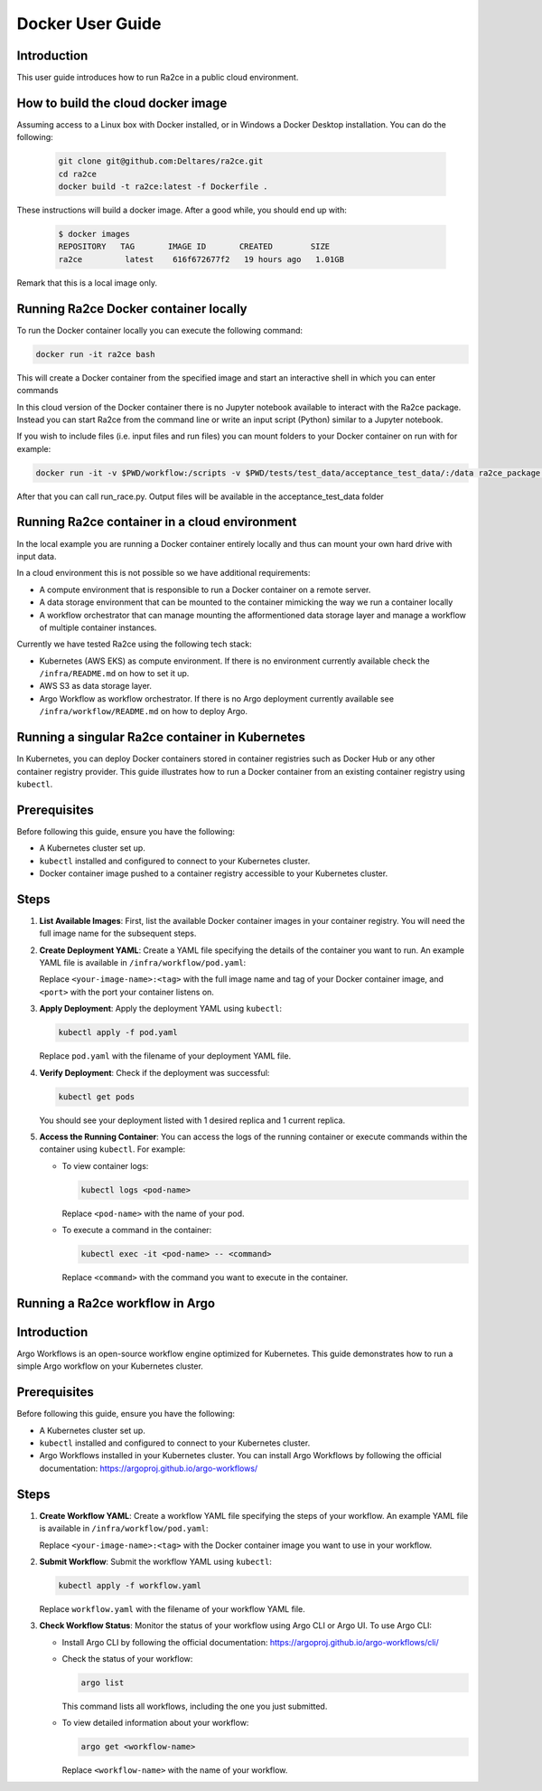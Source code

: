 .. _docker_user_guide:

Docker User Guide
==================

Introduction
---------------------------------
This user guide introduces how to run Ra2ce in a public cloud environment.


How to build the cloud docker image
-----------------------------------

Assuming access to a Linux box with Docker installed, or in Windows a Docker Desktop installation. You can do the 
following:

   .. code-block:: bash

      git clone git@github.com:Deltares/ra2ce.git
      cd ra2ce
      docker build -t ra2ce:latest -f Dockerfile .

These instructions will build a docker image. After a good while, you should end up with:

   .. code-block:: bash

      $ docker images
      REPOSITORY   TAG       IMAGE ID       CREATED        SIZE
      ra2ce         latest    616f672677f2   19 hours ago   1.01GB

Remark that this is a local image only.


Running Ra2ce Docker container locally
--------------------------------------

To run the Docker container locally you can execute the following command:

.. code-block:: bash
   
   docker run -it ra2ce bash

This will create a Docker container from the specified image and start an interactive shell in which you can enter commands

In this cloud version of the Docker container there is no Jupyter notebook available to interact with the Ra2ce package.
Instead you can start Ra2ce from the command line or write an input script (Python) similar to a Jupyter notebook.

If you wish to include files (i.e. input files and run files) you can mount folders to your Docker container on run with for example:

.. code-block:: bash
   
   docker run -it -v $PWD/workflow:/scripts -v $PWD/tests/test_data/acceptance_test_data/:/data ra2ce_package bash

After that you can call run_race.py. Output files will be available in the acceptance_test_data folder

Running Ra2ce container in a cloud environment
----------------------------------------------

In the local example you are running a Docker container entirely locally and thus can mount your own hard drive with input data.

In a cloud environment this is not possible so we have additional requirements:

- A compute environment that is responsible to run a Docker container on a remote server.
- A data storage environment that can be mounted to the container mimicking the way we run a container locally
- A workflow orchestrator that can manage mounting the afformentioned data storage layer and manage a workflow of multiple container instances.

Currently we have tested Ra2ce using the following tech stack:

- Kubernetes (AWS EKS) as compute environment. If there is no environment currently available check the ``/infra/README.md`` on how to set it up.
- AWS S3 as data storage layer.
- Argo Workflow as workflow orchestrator. If there is no Argo deployment currently available see ``/infra/workflow/README.md`` on how to deploy Argo.

Running a singular Ra2ce container in Kubernetes
-------------------------------------------------

In Kubernetes, you can deploy Docker containers stored in container registries such as Docker Hub or any other container registry provider. This guide illustrates how to run a Docker container from an existing container registry using ``kubectl``.

Prerequisites
-------------

Before following this guide, ensure you have the following:

- A Kubernetes cluster set up.
- ``kubectl`` installed and configured to connect to your Kubernetes cluster.
- Docker container image pushed to a container registry accessible to your Kubernetes cluster.

Steps
-----

1. **List Available Images**: First, list the available Docker container images in your container registry. You will need the full image name for the subsequent steps.

2. **Create Deployment YAML**: Create a YAML file specifying the details of the container you want to run. An example YAML file is available in ``/infra/workflow/pod.yaml``:

   Replace ``<your-image-name>:<tag>`` with the full image name and tag of your Docker container image, and ``<port>`` with the port your container listens on.

3. **Apply Deployment**: Apply the deployment YAML using ``kubectl``:

   .. code-block:: bash

      kubectl apply -f pod.yaml

   Replace ``pod.yaml`` with the filename of your deployment YAML file.

4. **Verify Deployment**: Check if the deployment was successful:

   .. code-block:: bash

      kubectl get pods

   You should see your deployment listed with 1 desired replica and 1 current replica.

5. **Access the Running Container**: You can access the logs of the running container or execute commands within the container using ``kubectl``. For example:

   - To view container logs:

     .. code-block:: bash

        kubectl logs <pod-name>

     Replace ``<pod-name>`` with the name of your pod.

   - To execute a command in the container:

     .. code-block:: bash

        kubectl exec -it <pod-name> -- <command>

     Replace ``<command>`` with the command you want to execute in the container.

Running a Ra2ce workflow in Argo
---------------------------------

Introduction
------------

Argo Workflows is an open-source workflow engine optimized for Kubernetes. This guide demonstrates how to run a simple Argo workflow on your Kubernetes cluster.

Prerequisites
-------------

Before following this guide, ensure you have the following:

- A Kubernetes cluster set up.
- ``kubectl`` installed and configured to connect to your Kubernetes cluster.
- Argo Workflows installed in your Kubernetes cluster. You can install Argo Workflows by following the official documentation: `<https://argoproj.github.io/argo-workflows/>`_

Steps
-----

1. **Create Workflow YAML**: Create a workflow YAML file specifying the steps of your workflow. An example YAML file is available in ``/infra/workflow/pod.yaml``:

   Replace ``<your-image-name>:<tag>`` with the Docker container image you want to use in your workflow.

2. **Submit Workflow**: Submit the workflow YAML using ``kubectl``:

   .. code-block:: bash

      kubectl apply -f workflow.yaml

   Replace ``workflow.yaml`` with the filename of your workflow YAML file.

3. **Check Workflow Status**: Monitor the status of your workflow using Argo CLI or Argo UI. To use Argo CLI:

   - Install Argo CLI by following the official documentation: `<https://argoproj.github.io/argo-workflows/cli/>`_
   - Check the status of your workflow:

     .. code-block:: bash

        argo list

     This command lists all workflows, including the one you just submitted.

   - To view detailed information about your workflow:

     .. code-block:: bash

        argo get <workflow-name>

     Replace ``<workflow-name>`` with the name of your workflow.